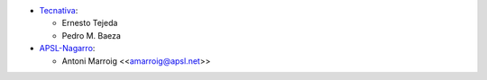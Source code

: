 * `Tecnativa <https://www.tecnativa.com>`_:

  * Ernesto Tejeda
  * Pedro M. Baeza

* `APSL-Nagarro <https://www.apsl.tech>`_:

  * Antoni Marroig \<<amarroig@apsl.net>\>